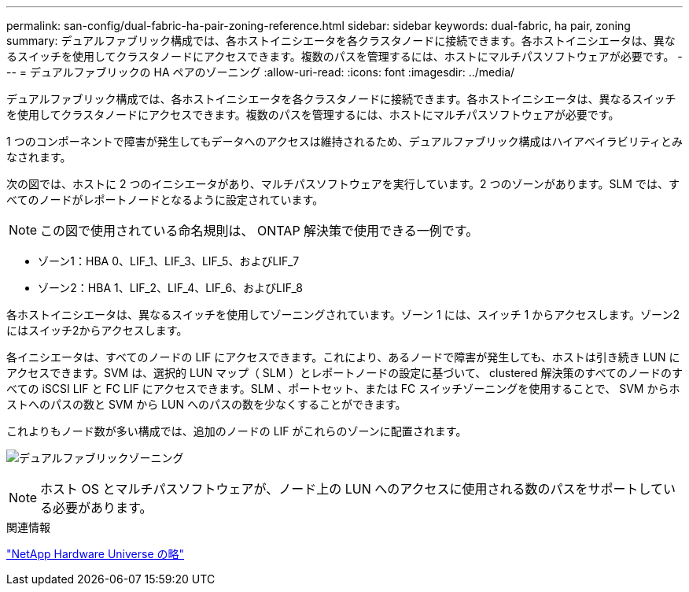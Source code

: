 ---
permalink: san-config/dual-fabric-ha-pair-zoning-reference.html 
sidebar: sidebar 
keywords: dual-fabric, ha pair, zoning 
summary: デュアルファブリック構成では、各ホストイニシエータを各クラスタノードに接続できます。各ホストイニシエータは、異なるスイッチを使用してクラスタノードにアクセスできます。複数のパスを管理するには、ホストにマルチパスソフトウェアが必要です。 
---
= デュアルファブリックの HA ペアのゾーニング
:allow-uri-read: 
:icons: font
:imagesdir: ../media/


[role="lead"]
デュアルファブリック構成では、各ホストイニシエータを各クラスタノードに接続できます。各ホストイニシエータは、異なるスイッチを使用してクラスタノードにアクセスできます。複数のパスを管理するには、ホストにマルチパスソフトウェアが必要です。

1 つのコンポーネントで障害が発生してもデータへのアクセスは維持されるため、デュアルファブリック構成はハイアベイラビリティとみなされます。

次の図では、ホストに 2 つのイニシエータがあり、マルチパスソフトウェアを実行しています。2 つのゾーンがあります。SLM では、すべてのノードがレポートノードとなるように設定されています。

[NOTE]
====
この図で使用されている命名規則は、 ONTAP 解決策で使用できる一例です。

====
* ゾーン1：HBA 0、LIF_1、LIF_3、LIF_5、およびLIF_7
* ゾーン2：HBA 1、LIF_2、LIF_4、LIF_6、およびLIF_8


各ホストイニシエータは、異なるスイッチを使用してゾーニングされています。ゾーン 1 には、スイッチ 1 からアクセスします。ゾーン2にはスイッチ2からアクセスします。

各イニシエータは、すべてのノードの LIF にアクセスできます。これにより、あるノードで障害が発生しても、ホストは引き続き LUN にアクセスできます。SVM は、選択的 LUN マップ（ SLM ）とレポートノードの設定に基づいて、 clustered 解決策のすべてのノードのすべての iSCSI LIF と FC LIF にアクセスできます。SLM 、ポートセット、または FC スイッチゾーニングを使用することで、 SVM からホストへのパスの数と SVM から LUN へのパスの数を少なくすることができます。

これよりもノード数が多い構成では、追加のノードの LIF がこれらのゾーンに配置されます。

image:scm-en-drw-dual-fabric-zoning.png["デュアルファブリックゾーニング"]

[NOTE]
====
ホスト OS とマルチパスソフトウェアが、ノード上の LUN へのアクセスに使用される数のパスをサポートしている必要があります。

====
.関連情報
https://hwu.netapp.com["NetApp Hardware Universe の略"^]
